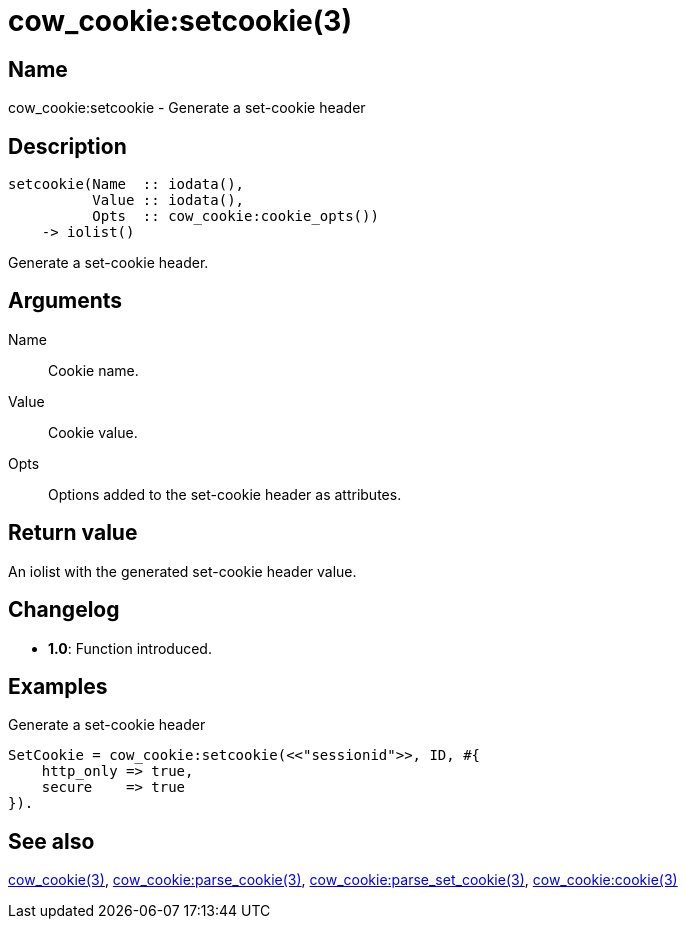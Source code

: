 = cow_cookie:setcookie(3)

== Name

cow_cookie:setcookie - Generate a set-cookie header

== Description

[source,erlang]
----
setcookie(Name  :: iodata(),
          Value :: iodata(),
          Opts  :: cow_cookie:cookie_opts())
    -> iolist()
----

Generate a set-cookie header.

== Arguments

Name::

Cookie name.

Value::

Cookie value.

Opts::

Options added to the set-cookie header as attributes.

== Return value

An iolist with the generated set-cookie header value.

== Changelog

* *1.0*: Function introduced.

== Examples

.Generate a set-cookie header
[source,erlang]
----
SetCookie = cow_cookie:setcookie(<<"sessionid">>, ID, #{
    http_only => true,
    secure    => true
}).
----

== See also

link:man:cow_cookie(3)[cow_cookie(3)],
link:man:cow_cookie:parse_cookie(3)[cow_cookie:parse_cookie(3)],
link:man:cow_cookie:parse_set_cookie(3)[cow_cookie:parse_set_cookie(3)],
link:man:cow_cookie:cookie(3)[cow_cookie:cookie(3)]
